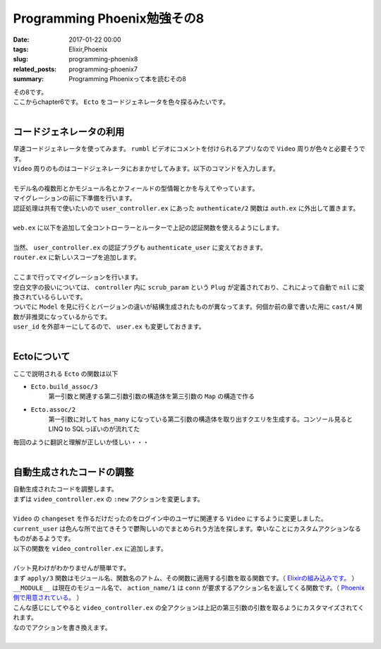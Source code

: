 Programming Phoenix勉強その8
################################

:date: 2017-01-22 00:00
:tags: Elixir,Phoenix
:slug: programming-phoenix8
:related_posts: programming-phoenix7
:summary: Programming Phoenixって本を読むその8

| その8です。
| ここからchapter6です。 ``Ecto`` をコードジェネレータを色々探るみたいです。
|

===========================
コードジェネレータの利用
===========================

| 早速コードジェネレータを使ってみます。 ``rumbl`` ビデオにコメントを付けられるアプリなので ``Video`` 周りが色々と必要そうです。
| ``Video`` 周りのものはコードジェネレータにおまかせしてみます。以下のコマンドを入力します。
|

.. code-block:: shell
  :linenos:

  rumbl $ mix phoenix.gen.html Video videos user_id:references:users url:string title:string description:text

| モデル名の複数形とかモジュール名とかフィールドの型情報とかを与えてやっています。
| マイグレーションの前に下準備を行います。 
| 認証処理は共有で使いたいので ``user_controller.ex`` にあった ``authenticate/2`` 関数は ``auth.ex`` に外出して置きます。
|

.. code-block:: Elixir
  :linenos:

  defmodule Rumbl.Auth do
    import Phoenix.Controller
    alias Rumbl.Router.Helpers
    ...
    def authenticate_user(conn, _opts) do
      # Plugで追加したassignの呼び出しが可能かどうか
      if conn.assigns.current_user do
        conn
      else
        conn
        |> put_flash(:error, "You must be logged in to access that page")
        |> redirect(to: Helpers.page_path(conn, :index))
        |> halt()
      end
    end
  end

| ``web.ex`` に以下を追加して全コントローラーとルーターで上記の認証関数を使えるようにします。
| 

.. code-block:: Elixir
  :linenos:

  ...
  def controller do
    quote do
      use Phoenix.Controller

      alias Rumbl.Repo
      import Ecto
      import Ecto.Query

      import Rumbl.Router.Helpers
      import Rumbl.Gettext
      import Rumbl.Auth, only: [authenticate_user: 2] # 追加
    end
  end
  ...
  def router do
    quote do
      use Phoenix.Router

      import Rumbl.Auth, only: [authenticate_user: 2] # 追加
    end
  end

| 当然、 ``user_controller.ex`` の認証プラグも ``authenticate_user`` に変えておきます。
| ``router.ex`` に新しいスコープを追加します。
|

.. code-block:: Elixir
  :linenos:

  scope "/manage", Rumbl do
    pipe_through [:browser, :authenticate_user]

    resouces "/videos", VideoController
  end

| ここまで行ってマイグレーションを行います。
| 空白文字の扱いについては、 ``controller`` 内に ``scrub_param`` という ``Plug`` が定義されており、これによって自動で ``nil`` に変換されているらしいです。
| ついでに ``Model`` を見に行くとバージョンの違いが結構生成されたものが異なってます。何個か前の章で書いた用に ``cast/4`` 関数が非推奨になっているからです。
| ``user_id`` を外部キーにしてるので、 ``user.ex`` も変更しておきます。
|

.. code-block:: Elixir
  :linenos:

  schema "users" do
    field :name, :string
    field :username, :string
    field :password, :string, virtual: true
    field :password_hash, :string
    has_many :videos, Rumbl.Video # 追加

    timestamps()
  end

===========================
Ectoについて
===========================

ここで説明される ``Ecto`` の関数は以下

- ``Ecto.build_assoc/3`` 
    第一引数と関連する第二引数引数の構造体を第三引数の ``Map`` の構造で作る
 
- ``Ecto.assoc/2``
    第一引数に対して ``has_many`` になっている第二引数の構造体を取り出すクエリを生成する。コンソール見ると LINQ to SQLっぽいのが流れてた

| 毎回のように翻訳と理解が正しいか怪しい・・・
|

============================
自動生成されたコードの調整
============================

| 自動生成されたコードを調整します。
| まずは ``video_controller.ex`` の ``:new`` アクションを変更します。
|

.. code-block:: Elixir
  :linenos:

  def new(conn, _params) do
    changeset = 
      conn.assigns.current_user
      |> build_assoc(:videos) # current_userに関連するVideo構造体を作成
      |> Video.changeset() # 上記Video構造体からchangeset作成

    render(conn, "new.html", changeset: changeset)
  end

| ``Video`` の ``changeset`` を作るだけだったのをログイン中のユーザに関連する ``Video`` にするように変更しました。
| ``current_user`` は色んな所で出てきそうで鬱陶しいのでまとめられう方法を探します。幸いなことにカスタムアクションなるものがあるようです。
| 以下の関数を ``video_controller.ex`` に追加します。
|

.. code-block:: Elixir
  :linenos:

  def action(conn, _) do
    apply(__MODULE__, action_name(conn), [conn, conn.params, conn.assigns.current_user])
  end

| パット見わけがわかりませんが簡単です。
| まず ``apply/3`` 関数はモジュール名、関数名のアトム、その関数に適用する引数を取る関数です。（ `Elixirの組み込みです。 <https://hexdocs.pm/elixir/Kernel.html>`_ ）
| ``__MODULE__`` は現在のモジュール名で、 ``action_name/1`` は ``conn`` が要求するアクション名を返してくる関数です。（ `Phoenix側で用意されている。 <https://hexdocs.pm/phoenix/Phoenix.Controller.html>`_ ）
| こんな感じにしてやると ``video_controller.ex`` の全アクションは上記の第三引数の引数を取るようにカスタマイズされてくれます。
| なのでアクションを書き換えます。
|
